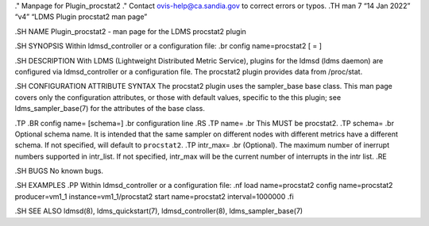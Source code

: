 ." Manpage for Plugin_procstat2 ." Contact ovis-help@ca.sandia.gov to
correct errors or typos. .TH man 7 “14 Jan 2022” “v4” “LDMS Plugin
procstat2 man page”

.SH NAME Plugin_procstat2 - man page for the LDMS procstat2 plugin

.SH SYNOPSIS Within ldmsd_controller or a configuration file: .br config
name=procstat2 [ = ]

.SH DESCRIPTION With LDMS (Lightweight Distributed Metric Service),
plugins for the ldmsd (ldms daemon) are configured via ldmsd_controller
or a configuration file. The procstat2 plugin provides data from
/proc/stat.

.SH CONFIGURATION ATTRIBUTE SYNTAX The procstat2 plugin uses the
sampler_base base class. This man page covers only the configuration
attributes, or those with default values, specific to the this plugin;
see ldms_sampler_base(7) for the attributes of the base class.

.TP .BR config name= [schema=] .br configuration line .RS .TP name= .br
This MUST be procstat2. .TP schema= .br Optional schema name. It is
intended that the same sampler on different nodes with different metrics
have a different schema. If not specified, will default to
``procstat2``. .TP intr_max= .br (Optional). The maximum number of
inerrupt numbers supported in intr_list. If not specified, intr_max will
be the current number of interrupts in the intr list. .RE

.SH BUGS No known bugs.

.SH EXAMPLES .PP Within ldmsd_controller or a configuration file: .nf
load name=procstat2 config name=procstat2 producer=vm1_1
instance=vm1_1/procstat2 start name=procstat2 interval=1000000 .fi

.SH SEE ALSO ldmsd(8), ldms_quickstart(7), ldmsd_controller(8),
ldms_sampler_base(7)
